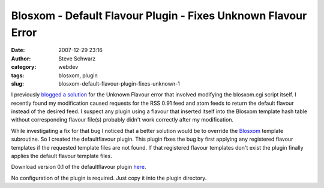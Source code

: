 Blosxom - Default Flavour Plugin - Fixes Unknown Flavour Error
##############################################################
:date: 2007-12-29 23:16
:author: Steve Schwarz
:category: webdev
:tags: blosxom, plugin
:slug: blosxom-default-flavour-plugin-fixes-unknown-1

I previously `blogged a solution`_ for the Unknown Flavour error that
involved modifying the blosxom.cgi script itself. I recently found my
modification caused requests for the RSS 0.91 feed and atom feeds to
return the default flavour instead of the desired feed. I suspect any
plugin using a flavour that inserted itself into the Blosxom template
hash table without corresponding flavour file(s) probably didn't work
correctly after my modification.

While investigating a fix for that bug I noticed that a better solution
would be to override the `Blosxom`_ template subroutine. So I created
the defaultflavour plugin. This plugin fixes the bug by first applying
any registered flavour templates if the requested template files are not
found. If that registered flavour templates don't exist the plugin
finally applies the default flavour template files.

Download version 0.1 of the defaultflavour plugin `here`_.

No configuration of the plugin is required. Just copy it into the plugin
directory.

.. _blogged a solution: /blosxom-removing-the-unknown-flavour-error-1.html
.. _Blosxom: https://blosxom.sourceforge.net/
.. _here: https://data.agilitynerd.com/downloads/defaultflavour_0.1.tar
